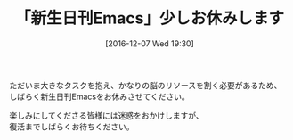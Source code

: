 #+BLOG: rubikitch
#+POSTID: 1851
#+DATE: [2016-12-07 Wed 19:30]
#+PERMALINK: 161207
#+OPTIONS: toc:nil num:nil todo:nil pri:nil tags:nil ^:nil \n:t -:nil tex:nil ':nil
#+ISPAGE: nil
#+DESCRIPTION:
# (progn (erase-buffer)(find-file-hook--org2blog/wp-mode))
#+BLOG: rubikitch
#+CATEGORY:   記事更新情報
#+TAGS: 
#+TITLE: 「新生日刊Emacs」少しお休みします
#+begin: org2blog-tags
# content-length: 186
#+HTML: <!-- noindex -->

#+end:
ただいま大きなタスクを抱え、かなりの脳のリソースを割く必要があるため、
しばらく新生日刊Emacsをお休みさせてください。

楽しみにしてくださる皆様には迷惑をおかけしますが、
復活までしばらくお待ちください。

# (progn (forward-line 1)(shell-command "screenshot-time.rb org_template" t))
